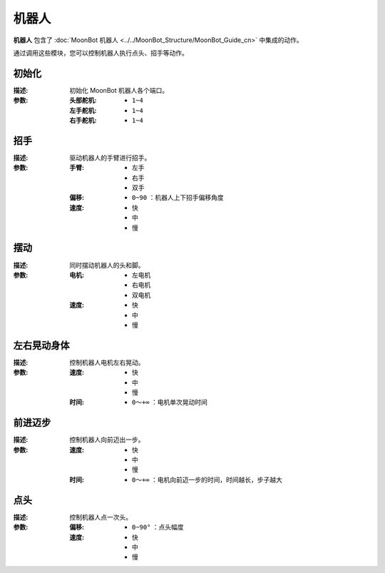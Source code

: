 机器人
==========

**机器人** 包含了 :doc:`MoonBot 机器人 <../../MoonBot_Structure/MoonBot_Guide_cn>` 中集成的动作。

通过调用这些模块，您可以控制机器人执行点头、招手等动作。

.. image:: images/MoonBot.png

初始化
----------

.. image:: images/MoonBot_init.png

:描述:

    初始化 MoonBot 机器人各个端口。

:参数:

    :头部舵机:

        - ``1~4``

    :左手舵机:

        - ``1~4``

    :右手舵机:

        - ``1~4``

招手
----------

.. image:: images/MoonBot_shake_arm.png

:描述:

    驱动机器人的手臂进行招手。

:参数:

    :手臂:

        - ``左手``
        - ``右手``
        - ``双手``
    
    :偏移:

        - ``0~90`` ：机器人上下招手偏移角度

    :速度:

        - ``快``
        - ``中``
        - ``慢``

摆动
----------

.. image:: images/MoonBot_swing.png

:描述:

    同时摆动机器人的头和脚。

:参数:

    :电机:

        - ``左电机``
        - ``右电机``
        - ``双电机``

    :速度:

        - ``快``
        - ``中``
        - ``慢``

左右晃动身体
-----------------

.. image:: images/MoonBot_sway_body.png

:描述:

    控制机器人电机左右晃动。

:参数:

    :速度:

        - ``快``
        - ``中``
        - ``慢``

    :时间:

        - ``0～+∞`` ：电机单次晃动时间

前进迈步
-----------

.. image:: images/MoonBot_take_step.png

:描述:

    控制机器人向前迈出一步。

:参数:


    :速度:

        - ``快``
        - ``中``
        - ``慢``

    :时间:

        - ``0～+∞`` ：电机向前迈一步的时间，时间越长，步子越大

点头
---------

.. image:: images/MoonBot_nod.png

:描述:

    控制机器人点一次头。

:参数:

    :偏移:

        - ``0~90°`` ：点头幅度
    
    :速度:

        - ``快``
        - ``中``
        - ``慢``


